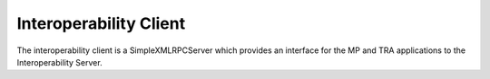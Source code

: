 Interoperability Client
=======================

The interoperability client is a SimpleXMLRPCServer which provides an interface for the MP and TRA applications to the Interoperability Server.
